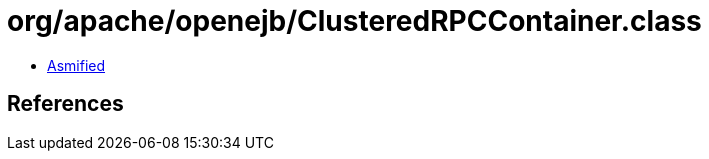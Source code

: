 = org/apache/openejb/ClusteredRPCContainer.class

 - link:ClusteredRPCContainer-asmified.java[Asmified]

== References

